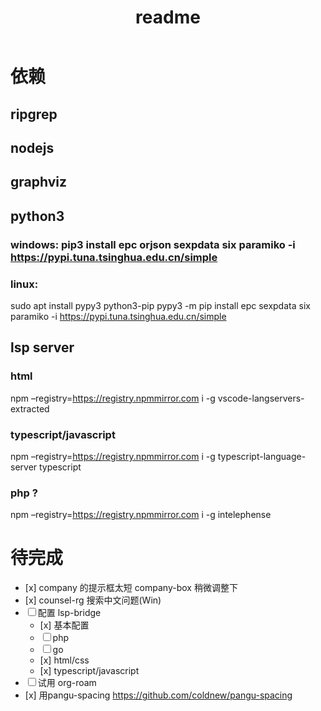 #+TITLE: readme
#+STARTUP:show2levels
#+UPDATED_AT:2023-05-12T21:05:43+0800

* 依赖
** ripgrep
** nodejs
** graphviz
** python3
*** windows: pip3 install epc orjson sexpdata six paramiko  -i https://pypi.tuna.tsinghua.edu.cn/simple
*** linux:
sudo apt install pypy3 python3-pip
pypy3 -m pip install epc sexpdata six paramiko -i https://pypi.tuna.tsinghua.edu.cn/simple
** lsp server
*** html
npm  --registry=https://registry.npmmirror.com i -g vscode-langservers-extracted
*** typescript/javascript
npm  --registry=https://registry.npmmirror.com i -g typescript-language-server typescript
*** php ?
npm  --registry=https://registry.npmmirror.com i -g intelephense


* 待完成
- [x] company 的提示框太短
  company-box 稍微调整下
- [x] counsel-rg 搜索中文问题(Win)
- [ ] 配置 lsp-bridge
  - [x] 基本配置
  - [ ] php
  - [ ] go
  - [x] html/css
  - [x] typescript/javascript
- [ ] 试用 org-roam
- [x] 用pangu-spacing
  https://github.com/coldnew/pangu-spacing
